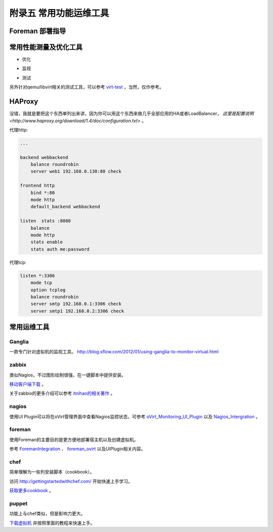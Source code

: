 ========================
附录五 常用功能运维工具
========================

-----------------
Foreman 部署指导
-----------------

-----------------------
常用性能测量及优化工具
-----------------------

- 优化

.. image:: ../images/apx01-09.jpg

- 监视

.. image:: ../images/apx01-10.jpg

- 测试

.. image:: ../images/apx01-11.jpg

另外针对qemu/libvirt相关的测试工具，可以参考 `virt-test <https://github.com/autotest/virt-test>`_ ，当然，仅作参考。

----------------
HAProxy
----------------

没错，我就是要把这个东西单列出来讲，因为你可以用这个东西来做几乎全部应用的HA或者LoadBalancer， `这里是配置说明 <http://www.haproxy.org/download/1.4/doc/configuration.txt>` 。

代理http:

.. code::

    ...

    backend webbackend
        balance roundrobin
        server web1 192.168.0.130:80 check

    frontend http
        bind *:80
        mode http
        default_backend webbackend

    listen  stats :8080
        balance
        mode http
        stats enable
        stats auth me:password

代理tcp:

.. code::

    listen *:3306
        mode tcp
        option tcplog
        balance roundrobin
        server smtp 192.168.0.1:3306 check
        server smtp1 192.168.0.2:3306 check


------------
常用运维工具
------------

Ganglia
--------

一款专门针对虚拟机的监视工具。
http://blog.sflow.com/2012/01/using-ganglia-to-monitor-virtual.html

zabbix
-------

类似Nagios，不过图形绘制很强，在一键脚本中提供安装。

`移动客户端下载 <http://www.zabbix.com/third_party_tools.php>`_  。

关于zabbix的更多介绍可以参考 `itnihao的相关著作 <http://www.zhihu.com/question/19973178>`_ 。

nagios
-------

使用UI Plugin可以将在oVirt管理界面中查看Nagios监控状态，可参考 `oVirt_Monitoring_UI_Plugin <http://www.ovirt.org/Features/UIPlugins#oVirt_Monitoring_UI_Plugin>`_ 以及 `Nagios_Intergration <http://www.ovirt.org/Features/Nagios_Integration>`_ 。

foreman
--------

使用Foreman的主要目的是更方便地部署宿主机以及创建虚拟机。

参考 `ForemanIntegration <http://www.ovirt.org/Features/ForemanIntegration>`_ 、 `foreman_ovirt <https://github.com/oourfali/foreman_ovirt>`_ 以及UIPlugin相关内容。

chef
----

简单理解为一些列安装脚本（cookbook）。

访问 `http://gettingstartedwithchef.com/ <http://gettingstartedwithchef.com/first-steps-with-chef.html>`_ 开始快速上手学习。

`获取更多cookbook <https://supermarket.getchef.com/cookbooks-directory>`_ 。

puppet
------

功能上与chef类似，但是影响力更大。

`下载虚拟机 <https://puppetlabs.com/download-learning-vm>`_ 并按照里面的教程来快速上手。
